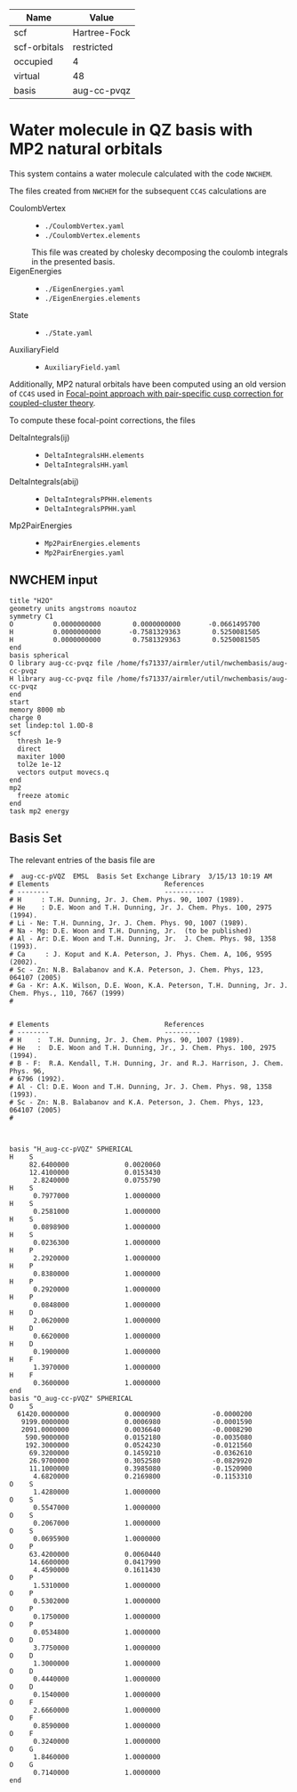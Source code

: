| Name         | Value        |
|--------------+--------------|
| scf          | Hartree-Fock |
| scf-orbitals | restricted   |
| occupied     | 4            |
| virtual      | 48           |
| basis        | aug-cc-pvqz  |

* Water molecule in QZ basis with MP2 natural orbitals

This system contains a water molecule calculated with the code
=NWCHEM=.

The files created from =NWCHEM= for the subsequent =CC4S= calculations
are
- CoulombVertex ::
  - =./CoulombVertex.yaml=
  - =./CoulombVertex.elements=
  This file was created by cholesky decomposing the
  coulomb integrals in the presented basis.
- EigenEnergies ::
  - =./EigenEnergies.yaml=
  - =./EigenEnergies.elements=
- State ::
  - =./State.yaml=
- AuxiliaryField ::
  - =AuxiliaryField.yaml=



Additionally, MP2 natural orbitals have been computed using
an old version of =CC4S= used in
[[https://aip.scitation.org/doi/full/10.1063/5.0050054][Focal-point approach with pair-specific cusp correction for coupled-cluster theory]].

To compute these focal-point corrections, the files
- DeltaIntegrals(ij) ::
  - =DeltaIntegralsHH.elements=
  - =DeltaIntegralsHH.yaml=
- DeltaIntegrals(abij) ::
  - =DeltaIntegralsPPHH.elements=
  - =DeltaIntegralsPPHH.yaml=
- Mp2PairEnergies ::
  - =Mp2PairEnergies.elements=
  - =Mp2PairEnergies.yaml=


** NWCHEM input
:PROPERTIES:
:CUSTOM_ID: nwchem-input
:END:

#+name: nwchem-input-file
#+begin_example
title "H2O"
geometry units angstroms noautoz
symmetry C1
O          0.0000000000        0.0000000000       -0.0661495700
H          0.0000000000       -0.7581329363        0.5250081505
H          0.0000000000        0.7581329363        0.5250081505
end
basis spherical
O library aug-cc-pvqz file /home/fs71337/airmler/util/nwchembasis/aug-cc-pvqz 
H library aug-cc-pvqz file /home/fs71337/airmler/util/nwchembasis/aug-cc-pvqz 
end
start
memory 8000 mb
charge 0
set lindep:tol 1.0D-8
scf
  thresh 1e-9
  direct
  maxiter 1000
  tol2e 1e-12
  vectors output movecs.q
end
mp2
  freeze atomic
end
task mp2 energy
#+end_example

** Basis Set

The relevant entries of the basis file are

#+begin_example
#  aug-cc-pVQZ  EMSL  Basis Set Exchange Library  3/15/13 10:19 AM
# Elements                             References
# --------                             ----------
# H     : T.H. Dunning, Jr. J. Chem. Phys. 90, 1007 (1989).
# He    : D.E. Woon and T.H. Dunning, Jr. J. Chem. Phys. 100, 2975 (1994).
# Li - Ne: T.H. Dunning, Jr. J. Chem. Phys. 90, 1007 (1989).
# Na - Mg: D.E. Woon and T.H. Dunning, Jr.  (to be published)
# Al - Ar: D.E. Woon and T.H. Dunning, Jr.  J. Chem. Phys. 98, 1358 (1993).
# Ca     : J. Koput and K.A. Peterson, J. Phys. Chem. A, 106, 9595 (2002).
# Sc - Zn: N.B. Balabanov and K.A. Peterson, J. Chem. Phys, 123, 064107 (2005)
# Ga - Kr: A.K. Wilson, D.E. Woon, K.A. Peterson, T.H. Dunning, Jr. J. Chem. Phys., 110, 7667 (1999)
# 


# Elements                             References
# --------                             ---------
# H    :  T.H. Dunning, Jr. J. Chem. Phys. 90, 1007 (1989).
# He   :  D.E. Woon and T.H. Dunning, Jr., J. Chem. Phys. 100, 2975 (1994).
# B - F:  R.A. Kendall, T.H. Dunning, Jr. and R.J. Harrison, J. Chem. Phys. 96,
# 6796 (1992).
# Al - Cl: D.E. Woon and T.H. Dunning, Jr. J. Chem. Phys. 98, 1358 (1993).
# Sc - Zn: N.B. Balabanov and K.A. Peterson, J. Chem. Phys, 123, 064107 (2005)
# 



basis "H_aug-cc-pVQZ" SPHERICAL
H    S
     82.6400000              0.0020060        
     12.4100000              0.0153430        
      2.8240000              0.0755790        
H    S
      0.7977000              1.0000000        
H    S
      0.2581000              1.0000000        
H    S
      0.0898900              1.0000000        
H    S
      0.0236300              1.0000000        
H    P
      2.2920000              1.0000000        
H    P
      0.8380000              1.0000000        
H    P
      0.2920000              1.0000000        
H    P
      0.0848000              1.0000000        
H    D
      2.0620000              1.0000000        
H    D
      0.6620000              1.0000000        
H    D
      0.1900000              1.0000000        
H    F
      1.3970000              1.0000000        
H    F
      0.3600000              1.0000000        
end
basis "O_aug-cc-pVQZ" SPHERICAL
O    S
  61420.0000000              0.0000900             -0.0000200        
   9199.0000000              0.0006980             -0.0001590        
   2091.0000000              0.0036640             -0.0008290        
    590.9000000              0.0152180             -0.0035080        
    192.3000000              0.0524230             -0.0121560        
     69.3200000              0.1459210             -0.0362610        
     26.9700000              0.3052580             -0.0829920        
     11.1000000              0.3985080             -0.1520900        
      4.6820000              0.2169800             -0.1153310        
O    S
      1.4280000              1.0000000        
O    S
      0.5547000              1.0000000        
O    S
      0.2067000              1.0000000        
O    S
      0.0695900              1.0000000        
O    P
     63.4200000              0.0060440        
     14.6600000              0.0417990        
      4.4590000              0.1611430        
O    P
      1.5310000              1.0000000        
O    P
      0.5302000              1.0000000        
O    P
      0.1750000              1.0000000        
O    P
      0.0534800              1.0000000        
O    D
      3.7750000              1.0000000        
O    D
      1.3000000              1.0000000        
O    D
      0.4440000              1.0000000        
O    D
      0.1540000              1.0000000        
O    F
      2.6660000              1.0000000        
O    F
      0.8590000              1.0000000        
O    F
      0.3240000              1.0000000        
O    G
      1.8460000              1.0000000        
O    G
      0.7140000              1.0000000        
end
#+end_example

